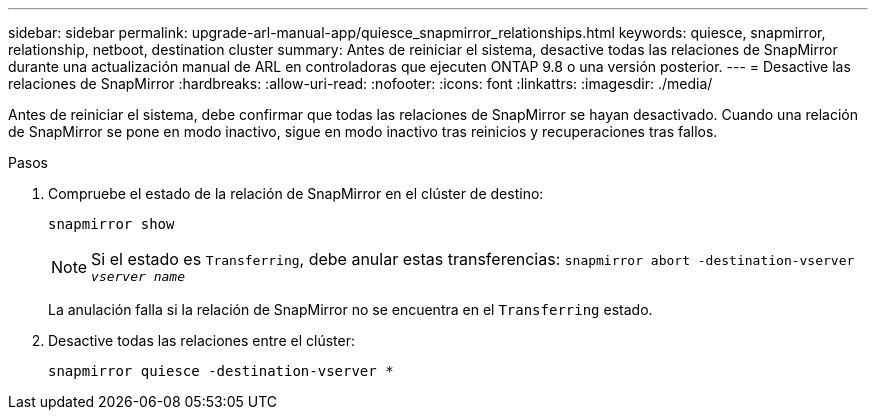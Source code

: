 ---
sidebar: sidebar 
permalink: upgrade-arl-manual-app/quiesce_snapmirror_relationships.html 
keywords: quiesce, snapmirror, relationship, netboot, destination cluster 
summary: Antes de reiniciar el sistema, desactive todas las relaciones de SnapMirror durante una actualización manual de ARL en controladoras que ejecuten ONTAP 9.8 o una versión posterior. 
---
= Desactive las relaciones de SnapMirror
:hardbreaks:
:allow-uri-read: 
:nofooter: 
:icons: font
:linkattrs: 
:imagesdir: ./media/


[role="lead"]
Antes de reiniciar el sistema, debe confirmar que todas las relaciones de SnapMirror se hayan desactivado. Cuando una relación de SnapMirror se pone en modo inactivo, sigue en modo inactivo tras reinicios y recuperaciones tras fallos.

.Pasos
. Compruebe el estado de la relación de SnapMirror en el clúster de destino:
+
`snapmirror show`

+

NOTE: Si el estado es `Transferring`, debe anular estas transferencias:
`snapmirror abort -destination-vserver _vserver name_`

+
La anulación falla si la relación de SnapMirror no se encuentra en el `Transferring` estado.

. Desactive todas las relaciones entre el clúster:
+
`snapmirror quiesce -destination-vserver *`


